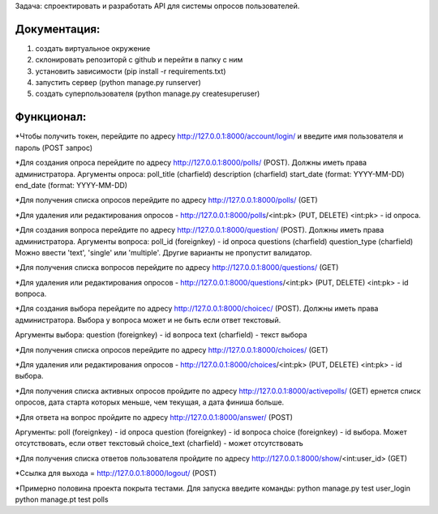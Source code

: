 Задача: спроектировать и разработать API для системы опросов пользователей.


Документация:
============

1) создать виртуальное окружение

2) склонировать репозиторй с github и перейти в папку с ним

3) установить зависимости (pip install -r requirements.txt)

4) запустить сервер (python manage.py runserver)

5) создать суперпользователя (python manage.py createsuperuser)


Функционал:
==========

*Чтобы получить токен, перейдите по адресу http://127.0.0.1:8000/account/login/ и введите имя пользователя и пароль (POST запрос)

*Для создания опроса перейдите по адресу http://127.0.0.1:8000/polls/ (POST). Должны иметь права администратора.
Аргументы опроса:
poll_title (charfield)
description (charfield)
start_date (format: YYYY-MM-DD)
end_date (format: YYYY-MM-DD)

*Для получения списка опросов перейдите по адресу http://127.0.0.1:8000/polls/ (GET)

*Для удаления или редактирования опросов - http://127.0.0.1:8000/polls/<int:pk>   (PUT, DELETE)
<int:pk> - id опроса.




*Для создания вопроса перейдите по адресу http://127.0.0.1:8000/question/ (POST). Должны иметь права администратора.
Аргументы вопроса:
poll_id (foreignkey) - id опроса
questions (charfield)
question_type (charfield) Можно ввести 'text', 'single' или 'multiple'. Другие варианты не пропустит валидатор.

*Для получения списка вопросов перейдите по адресу http://127.0.0.1:8000/questions/ (GET)

*Для удаления или редактирования опросов - http://127.0.0.1:8000/questions/<int:pk>     (PUT, DELETE)
<int:pk> - id вопроса.



*Для создания выбора перейдите по адресу http://127.0.0.1:8000/choicec/ (POST). Должны иметь права администратора.
Выбора у вопроса может и не быть если ответ текстовый.

Аргументы выбора:
question (foreignkey) - id вопроса
text (charfield) - текст выбора

*Для получения списка опросов перейдите по адресу http://127.0.0.1:8000/choices/ (GET)

*Для удаления или редактирования опросов - http://127.0.0.1:8000/choices/<int:pk>     (PUT, DELETE)
<int:pk> - id выбора.



*Для получения списка активных опросов пройдите по адресу http://127.0.0.1:8000/activepolls/ (GET)
ернется списк опросов, дата старта которых меньше, чем текущая, а дата финиша больше.


*Для ответа на вопрос пройдите по адресу http://127.0.0.1:8000/answer/  (POST)

Аргументы:
poll (foreignkey) - id опроса
question (foreignkey) - id вопроса
choice (foreignkey) - id выбора. Может отсутствовать, если ответ текстовый
choice_text (charfield) - может отсутствовать


*Для получения списка ответов пользователя пройдите по адресу http://127.0.0.1:8000/show/<int:user_id>    (GET)



*Ссылка для выхода = http://127.0.0.1:8000/logout/    (POST)





*Примерно половина проекта покрыта тестами. Для запуска введите команды:
python manage.py test user_login
python manage.pt test polls









